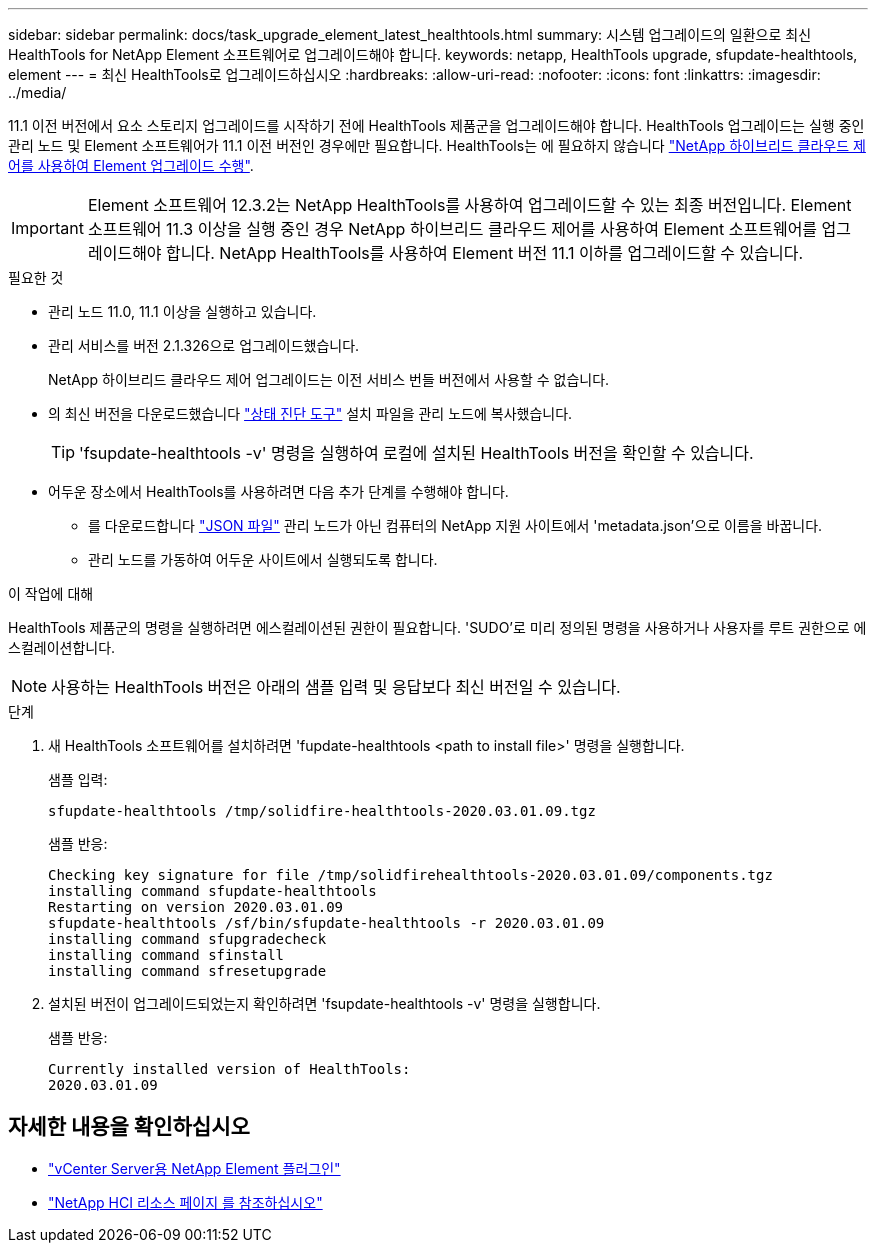 ---
sidebar: sidebar 
permalink: docs/task_upgrade_element_latest_healthtools.html 
summary: 시스템 업그레이드의 일환으로 최신 HealthTools for NetApp Element 소프트웨어로 업그레이드해야 합니다. 
keywords: netapp, HealthTools upgrade, sfupdate-healthtools, element 
---
= 최신 HealthTools로 업그레이드하십시오
:hardbreaks:
:allow-uri-read: 
:nofooter: 
:icons: font
:linkattrs: 
:imagesdir: ../media/


[role="lead"]
11.1 이전 버전에서 요소 스토리지 업그레이드를 시작하기 전에 HealthTools 제품군을 업그레이드해야 합니다. HealthTools 업그레이드는 실행 중인 관리 노드 및 Element 소프트웨어가 11.1 이전 버전인 경우에만 필요합니다. HealthTools는 에 필요하지 않습니다 link:task_hcc_upgrade_element_software.html["NetApp 하이브리드 클라우드 제어를 사용하여 Element 업그레이드 수행"].


IMPORTANT: Element 소프트웨어 12.3.2는 NetApp HealthTools를 사용하여 업그레이드할 수 있는 최종 버전입니다. Element 소프트웨어 11.3 이상을 실행 중인 경우 NetApp 하이브리드 클라우드 제어를 사용하여 Element 소프트웨어를 업그레이드해야 합니다. NetApp HealthTools를 사용하여 Element 버전 11.1 이하를 업그레이드할 수 있습니다.

.필요한 것
* 관리 노드 11.0, 11.1 이상을 실행하고 있습니다.
* 관리 서비스를 버전 2.1.326으로 업그레이드했습니다.
+
NetApp 하이브리드 클라우드 제어 업그레이드는 이전 서비스 번들 버전에서 사용할 수 없습니다.

* 의 최신 버전을 다운로드했습니다 https://mysupport.netapp.com/site/products/all/details/element-healthtools/downloads-tab["상태 진단 도구"^] 설치 파일을 관리 노드에 복사했습니다.
+

TIP: 'fsupdate-healthtools -v' 명령을 실행하여 로컬에 설치된 HealthTools 버전을 확인할 수 있습니다.

* 어두운 장소에서 HealthTools를 사용하려면 다음 추가 단계를 수행해야 합니다.
+
** 를 다운로드합니다 link:https://library.netapp.com/ecm/ecm_get_file/ECMLP2840740["JSON 파일"^] 관리 노드가 아닌 컴퓨터의 NetApp 지원 사이트에서 'metadata.json'으로 이름을 바꿉니다.
** 관리 노드를 가동하여 어두운 사이트에서 실행되도록 합니다.




.이 작업에 대해
HealthTools 제품군의 명령을 실행하려면 에스컬레이션된 권한이 필요합니다. 'SUDO'로 미리 정의된 명령을 사용하거나 사용자를 루트 권한으로 에스컬레이션합니다.


NOTE: 사용하는 HealthTools 버전은 아래의 샘플 입력 및 응답보다 최신 버전일 수 있습니다.

.단계
. 새 HealthTools 소프트웨어를 설치하려면 'fupdate-healthtools <path to install file>' 명령을 실행합니다.
+
샘플 입력:

+
[listing]
----
sfupdate-healthtools /tmp/solidfire-healthtools-2020.03.01.09.tgz
----
+
샘플 반응:

+
[listing]
----
Checking key signature for file /tmp/solidfirehealthtools-2020.03.01.09/components.tgz
installing command sfupdate-healthtools
Restarting on version 2020.03.01.09
sfupdate-healthtools /sf/bin/sfupdate-healthtools -r 2020.03.01.09
installing command sfupgradecheck
installing command sfinstall
installing command sfresetupgrade
----
. 설치된 버전이 업그레이드되었는지 확인하려면 'fsupdate-healthtools -v' 명령을 실행합니다.
+
샘플 반응:

+
[listing]
----
Currently installed version of HealthTools:
2020.03.01.09
----


[discrete]
== 자세한 내용을 확인하십시오

* https://docs.netapp.com/us-en/vcp/index.html["vCenter Server용 NetApp Element 플러그인"^]
* https://www.netapp.com/hybrid-cloud/hci-documentation/["NetApp HCI 리소스 페이지 를 참조하십시오"^]

